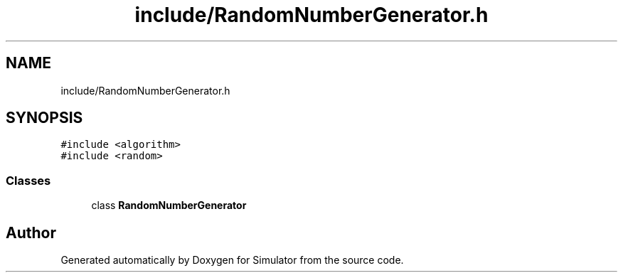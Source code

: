 .TH "include/RandomNumberGenerator.h" 3 "Thu Nov 21 2019" "Simulator" \" -*- nroff -*-
.ad l
.nh
.SH NAME
include/RandomNumberGenerator.h
.SH SYNOPSIS
.br
.PP
\fC#include <algorithm>\fP
.br
\fC#include <random>\fP
.br

.SS "Classes"

.in +1c
.ti -1c
.RI "class \fBRandomNumberGenerator\fP"
.br
.in -1c
.SH "Author"
.PP 
Generated automatically by Doxygen for Simulator from the source code\&.
